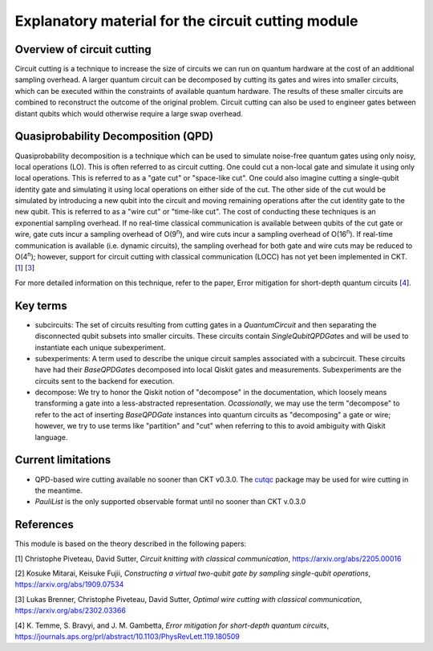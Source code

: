 ###################################################
Explanatory material for the circuit cutting module
###################################################

Overview of circuit cutting
---------------------------
Circuit cutting is a technique to increase the size of circuits we can run on quantum hardware at the cost of an additional sampling overhead. A larger quantum circuit can be decomposed by cutting its gates and wires into smaller circuits, which can be executed within the constraints of available quantum hardware. The results of these smaller circuits are combined to reconstruct the outcome of the original problem. Circuit cutting can also be used to engineer gates between distant qubits which would otherwise require a large swap overhead.

Quasiprobability Decomposition (QPD)
------------------------------------
Quasiprobability decomposition is a technique which can be used to simulate noise-free quantum gates using only noisy, local operations (LO). This is often referred to as circuit cutting. One could cut a non-local gate and simulate it using only local operations. This is referred to as a "gate cut" or "space-like cut". One could also imagine cutting a single-qubit identity gate and simulating it using local operations on either side of the cut. The other side of the cut would be simulated by introducing a new qubit into the circuit and moving remaining operations after the cut identity gate to the new qubit. This is referred to as a "wire cut" or "time-like cut". The cost of conducting these techniques is an exponential sampling overhead. If no real-time classical communication is available between qubits of the cut gate or wire, gate cuts incur a sampling overhead of O(9\ :sup:`n`), and wire cuts incur a sampling overhead of O(16\ :sup:`n`). If real-time communication is available (i.e. dynamic circuits), the sampling overhead for both gate and wire cuts may be reduced to O(4\ :sup:`n`); however, support for circuit cutting with classical communication (LOCC) has not yet been implemented in CKT. [`1 <https://github.com/Qiskit-Extensions/circuit-knitting-toolbox/blob/cutting-workflow/docs/circuit_cutting/explanation/index.rst#references>`_] [`3 <https://github.com/Qiskit-Extensions/circuit-knitting-toolbox/blob/cutting-workflow/docs/circuit_cutting/explanation/index.rst#references>`_]

For more detailed information on this technique, refer to the paper, Error mitigation for short-depth quantum circuits [`4 <https://github.com/Qiskit-Extensions/circuit-knitting-toolbox/blob/cutting-workflow/docs/circuit_cutting/explanation/index.rst#references>`_].

Key terms
-----------------
* subcircuits: The set of circuits resulting from cutting gates in a `QuantumCircuit` and then separating the disconnected qubit subsets into smaller circuits. These circuits contain `SingleQubitQPDGate`\ s and will be used to instantiate each unique subexperiment.

* subexperiments: A term used to describe the unique circuit samples associated with a subcircuit. These circuits have had their `BaseQPDGate`\ s decomposed into local Qiskit gates and measurements. Subexperiments are the circuits sent to the backend for execution.

* decompose: We try to honor the Qiskit notion of "decompose" in the documentation, which loosely means transforming a gate into a less-abstracted representation. *Ocassionally*, we may use the term "decompose" to refer to the act of inserting `BaseQPDGate` instances into quantum circuits as "decomposing" a gate or wire; however, we try to use terms like "partition" and "cut" when referring to this to avoid ambiguity with Qiskit language.

Current limitations
-------------------
* QPD-based wire cutting available no sooner than CKT v0.3.0. The `cutqc <https://qiskit-extensions.github.io/circuit-knitting-toolbox/circuit_cutting/cutqc/index.htmlpackage>`_ package may be used for wire cutting in the meantime.
* `PauliList` is the only supported observable format until no sooner than CKT v.0.3.0

References
----------

This module is based on the theory described in the
following papers:

[1] Christophe Piveteau, David Sutter, *Circuit knitting with classical communication*,
https://arxiv.org/abs/2205.00016

[2] Kosuke Mitarai, Keisuke Fujii, *Constructing a virtual two-qubit gate by sampling
single-qubit operations*,
https://arxiv.org/abs/1909.07534

[3] Lukas Brenner, Christophe Piveteau, David Sutter, *Optimal wire cutting with
classical communication*,
https://arxiv.org/abs/2302.03366

[4] K. Temme, S. Bravyi, and J. M. Gambetta, *Error mitigation for short-depth quantum circuits*,
https://journals.aps.org/prl/abstract/10.1103/PhysRevLett.119.180509
